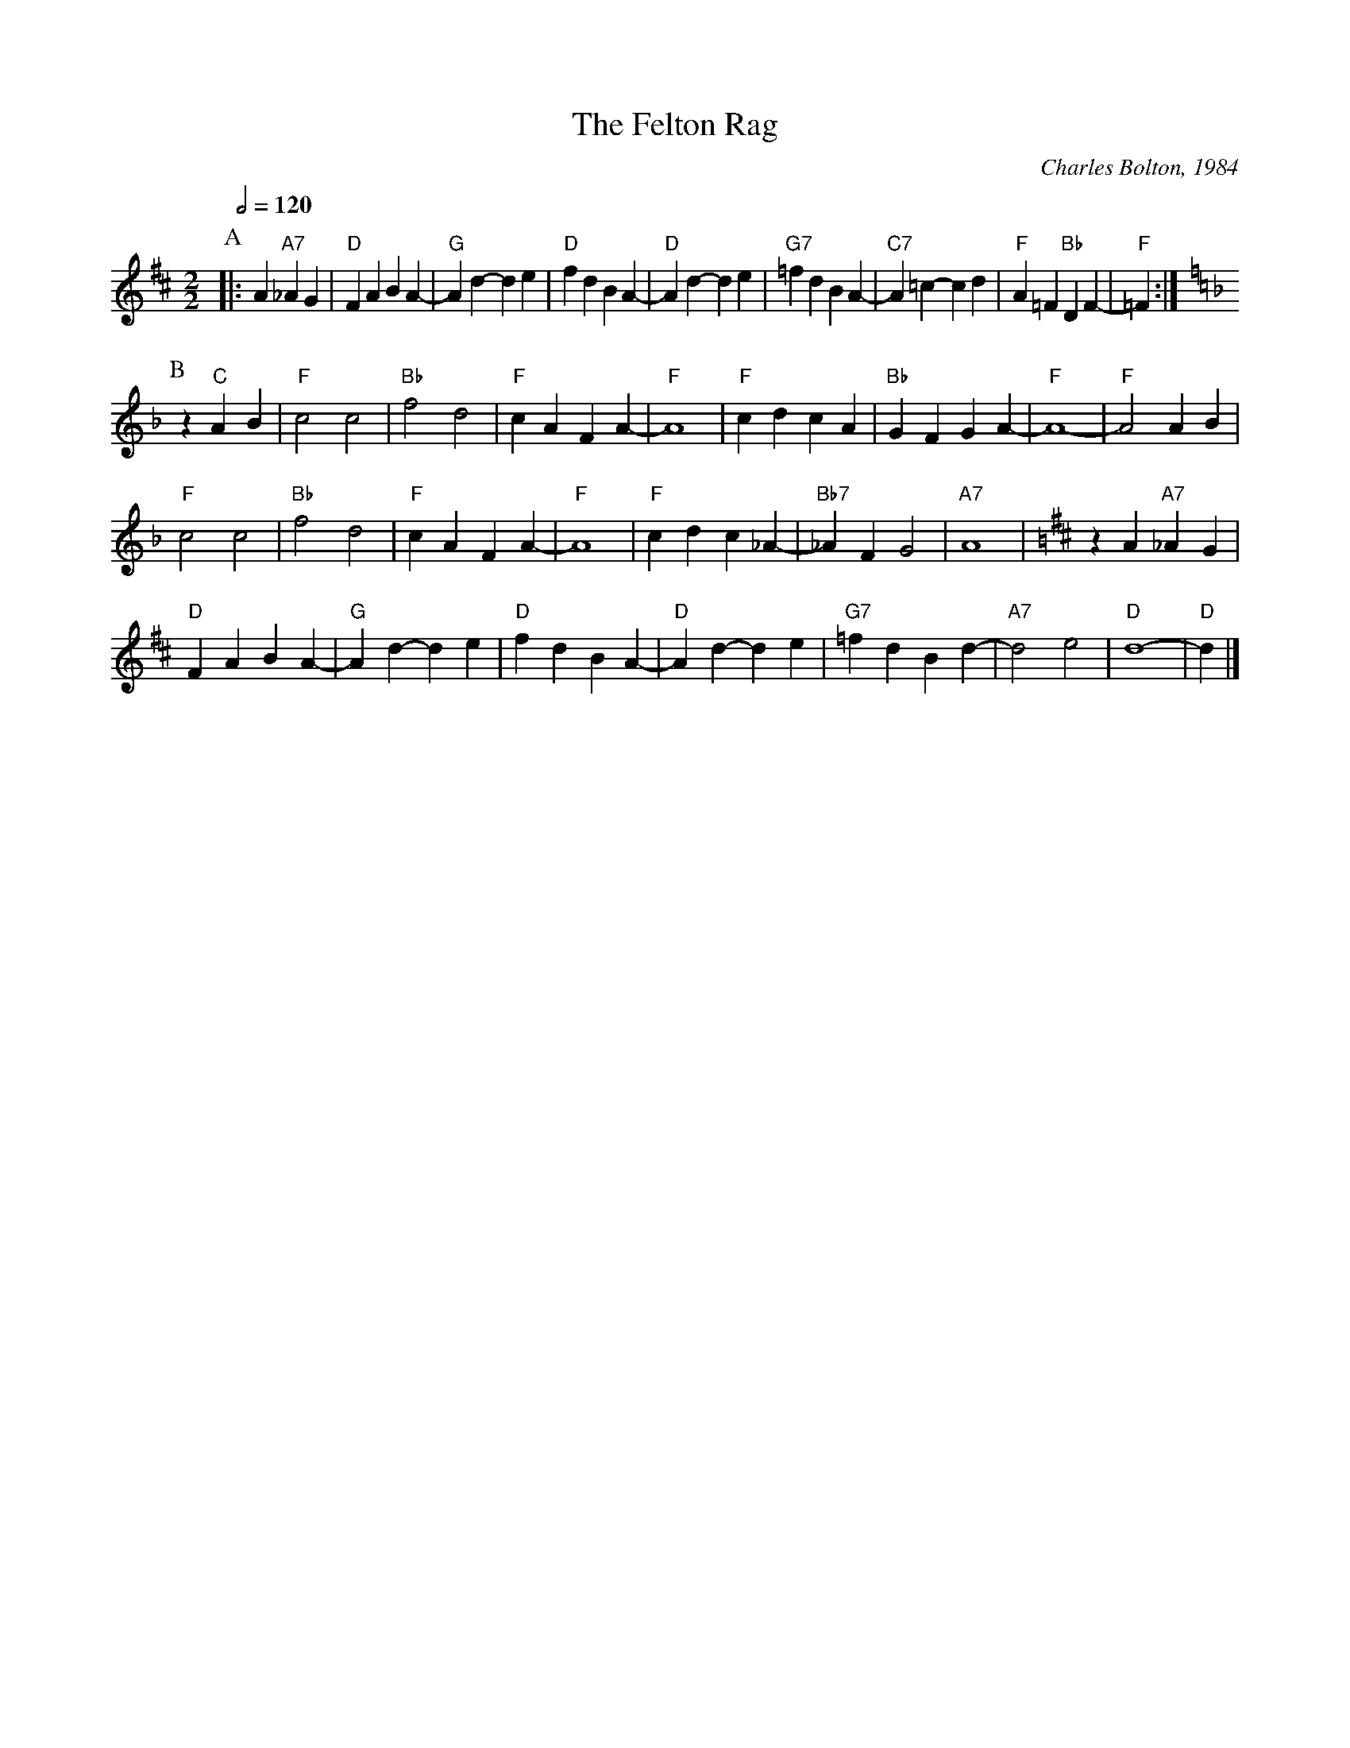 X:244
T:The Felton Rag
C:Charles Bolton, 1984
L:1/4
M:2/2
S:Colin Hume's website,  colinhume.com  - chords can also be printed below the stave.
Q:1/2=120
H:A Wedding Present for John and Liz
K:D
P:A
|: A "A7"_AG | "D"FA BA- | "G"Ad- de | "D"fd BA- |\
"D"Ad- de | "G7"=fd BA- | "C7"A=c- cd | "F"A=F "Bb"DF- | "F"=F :|
P:B
K:F
z "C"AB | "F"c2 c2 | "Bb"f2 d2 | "F"cA FA- | "F"A4 | "F"cd cA | "Bb"GF GA- | "F"A4- | "F"A2 AB |
"F"c2 c2 | "Bb"f2 d2 | "F"cA FA- | "F"A4 | "F"cd c_A- | "Bb7"_AF G2 | "A7"A4 |[K:D]zA "A7"_AG |
"D"FA BA- | "G"Ad- de | "D"fd BA- | "D"Ad- de | "G7"=fd Bd- | "A7"d2e2 | "D"d4- | "D"d |]
